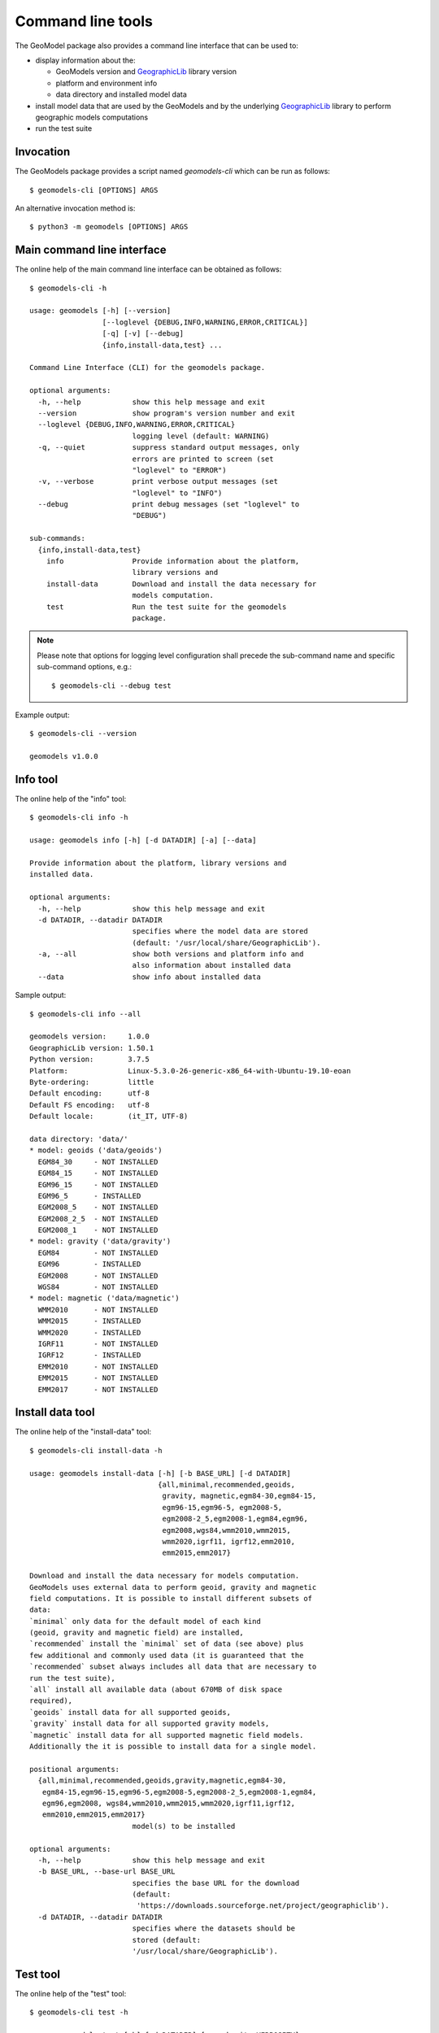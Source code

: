 Command line tools
==================

The GeoModel package also provides a command line interface that can be
used to:

* display information about the:

  - GeoModels version and GeographicLib_ library version
  - platform and environment info
  - data directory and installed model data

* install model data that are used by the GeoModels and by the
  underlying GeographicLib_ library to perform geographic models
  computations
* run the test suite

.. _GeographicLib: https://geographiclib.sourceforge.io


Invocation
----------

The GeoModels package provides a script named `geomodels-cli` which can
be run as follows::

  $ geomodels-cli [OPTIONS] ARGS

An alternative invocation method is::

  $ python3 -m geomodels [OPTIONS] ARGS


Main command line interface
---------------------------

The online help of the main command line interface can be obtained as
follows::

  $ geomodels-cli -h

  usage: geomodels [-h] [--version]
                   [--loglevel {DEBUG,INFO,WARNING,ERROR,CRITICAL}]
                   [-q] [-v] [--debug]
                   {info,install-data,test} ...

  Command Line Interface (CLI) for the geomodels package.

  optional arguments:
    -h, --help            show this help message and exit
    --version             show program's version number and exit
    --loglevel {DEBUG,INFO,WARNING,ERROR,CRITICAL}
                          logging level (default: WARNING)
    -q, --quiet           suppress standard output messages, only
                          errors are printed to screen (set
                          "loglevel" to "ERROR")
    -v, --verbose         print verbose output messages (set
                          "loglevel" to "INFO")
    --debug               print debug messages (set "loglevel" to
                          "DEBUG")

  sub-commands:
    {info,install-data,test}
      info                Provide information about the platform,
                          library versions and
      install-data        Download and install the data necessary for
                          models computation.
      test                Run the test suite for the geomodels
                          package.

.. note::

   Please note that options for logging level configuration shall
   precede the sub-command name and specific sub-command options,
   e.g.::

     $ geomodels-cli --debug test


Example output::

  $ geomodels-cli --version

  geomodels v1.0.0


Info tool
---------

The online help of the "info" tool::

  $ geomodels-cli info -h

  usage: geomodels info [-h] [-d DATADIR] [-a] [--data]

  Provide information about the platform, library versions and
  installed data.

  optional arguments:
    -h, --help            show this help message and exit
    -d DATADIR, --datadir DATADIR
                          specifies where the model data are stored
                          (default: '/usr/local/share/GeographicLib').
    -a, --all             show both versions and platform info and
                          also information about installed data
    --data                show info about installed data


Sample output::

  $ geomodels-cli info --all

  geomodels version:     1.0.0
  GeographicLib version: 1.50.1
  Python version:        3.7.5
  Platform:              Linux-5.3.0-26-generic-x86_64-with-Ubuntu-19.10-eoan
  Byte-ordering:         little
  Default encoding:      utf-8
  Default FS encoding:   utf-8
  Default locale:        (it_IT, UTF-8)

  data directory: 'data/'
  * model: geoids ('data/geoids')
    EGM84_30     - NOT INSTALLED
    EGM84_15     - NOT INSTALLED
    EGM96_15     - NOT INSTALLED
    EGM96_5      - INSTALLED
    EGM2008_5    - NOT INSTALLED
    EGM2008_2_5  - NOT INSTALLED
    EGM2008_1    - NOT INSTALLED
  * model: gravity ('data/gravity')
    EGM84        - NOT INSTALLED
    EGM96        - INSTALLED
    EGM2008      - NOT INSTALLED
    WGS84        - NOT INSTALLED
  * model: magnetic ('data/magnetic')
    WMM2010      - NOT INSTALLED
    WMM2015      - INSTALLED
    WMM2020      - INSTALLED
    IGRF11       - NOT INSTALLED
    IGRF12       - INSTALLED
    EMM2010      - NOT INSTALLED
    EMM2015      - NOT INSTALLED
    EMM2017      - NOT INSTALLED


Install data tool
-----------------

The online help of the "install-data" tool::

  $ geomodels-cli install-data -h

  usage: geomodels install-data [-h] [-b BASE_URL] [-d DATADIR]
                                {all,minimal,recommended,geoids,
                                 gravity, magnetic,egm84-30,egm84-15,
                                 egm96-15,egm96-5, egm2008-5,
                                 egm2008-2_5,egm2008-1,egm84,egm96,
                                 egm2008,wgs84,wmm2010,wmm2015,
                                 wmm2020,igrf11, igrf12,emm2010,
                                 emm2015,emm2017}

  Download and install the data necessary for models computation.
  GeoModels uses external data to perform geoid, gravity and magnetic
  field computations. It is possible to install different subsets of
  data:
  `minimal` only data for the default model of each kind
  (geoid, gravity and magnetic field) are installed,
  `recommended` install the `minimal` set of data (see above) plus
  few additional and commonly used data (it is guaranteed that the
  `recommended` subset always includes all data that are necessary to
  run the test suite),
  `all` install all available data (about 670MB of disk space
  required),
  `geoids` install data for all supported geoids,
  `gravity` install data for all supported gravity models,
  `magnetic` install data for all supported magnetic field models.
  Additionally the it is possible to install data for a single model.

  positional arguments:
    {all,minimal,recommended,geoids,gravity,magnetic,egm84-30,
     egm84-15,egm96-15,egm96-5,egm2008-5,egm2008-2_5,egm2008-1,egm84,
     egm96,egm2008, wgs84,wmm2010,wmm2015,wmm2020,igrf11,igrf12,
     emm2010,emm2015,emm2017}
                          model(s) to be installed

  optional arguments:
    -h, --help            show this help message and exit
    -b BASE_URL, --base-url BASE_URL
                          specifies the base URL for the download
                          (default:
                           'https://downloads.sourceforge.net/project/geographiclib').
    -d DATADIR, --datadir DATADIR
                          specifies where the datasets should be
                          stored (default:
                          '/usr/local/share/GeographicLib').


Test tool
---------

The online help of the "test" tool::

  $ geomodels-cli test -h

  usage: geomodels test [-h] [-d DATADIR] [--verbosity VERBOSITY]
                        [--failfast]

  Run the test suite for the geomodels package.

  optional arguments:
    -h, --help            show this help message and exit
    -d DATADIR, --datadir DATADIR
                          specifies where the model data are stored
                          (default: '/usr/local/share/GeographicLib').
    --verbosity VERBOSITY
                          verbosity level for the unittest runner
                          (default: 1).
    --failfast            stop the test run on the first error or
                          failure (default: False).

Sample output::

  $ geomodels-cli test

  geomodels version:     1.0.0
  GeographicLib version: 1.50.1
  Python version:        3.7.5
  Platform:              Linux-5.3.0-26-generic-x86_64-with-Ubuntu-19.10-eoan
  Byte-ordering:         little
  Default encoding:      utf-8
  Default FS encoding:   utf-8
  Default locale:        (it_IT, UTF-8)

  ............................................................................
  ............................................................................
  ........
  ----------------------------------------------------------------------
  Ran 160 tests in 0.450s

  OK
